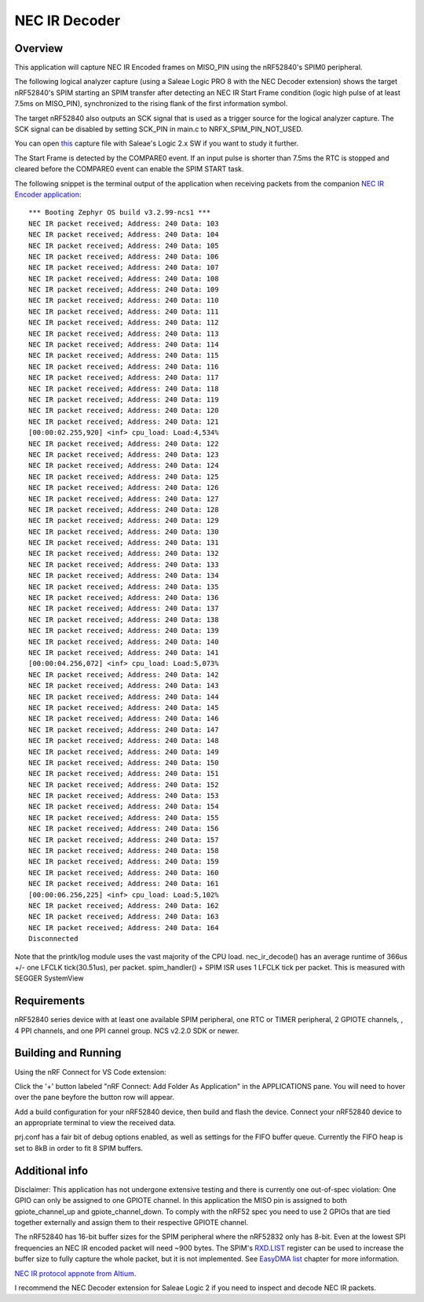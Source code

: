 
NEC IR Decoder
######

Overview
********
This application will capture NEC IR Encoded frames on MISO_PIN using the nRF52840's SPIM0 peripheral.

The following logical analyzer capture (using a Saleae Logic PRO 8 with the NEC Decoder extension) shows the target nRF52840's SPIM 
starting an SPIM transfer after detecting an NEC IR Start Frame condition (logic high pulse of at least 7.5ms on MISO_PIN), synchronized
to the rising flank of the first information symbol. 

The target nRF52840 also outputs an SCK signal that is used as a trigger source for the logical analyzer capture. 
The SCK signal can be disabled by setting SCK_PIN in main.c to NRFX_SPIM_PIN_NOT_USED.

.. image::  doc/NEC_IR_packet.png

You can open `this <doc/NEC_IR_saleae_capture.sal>`_ capture file with Saleae's Logic 2.x SW if you want to study it further.

The Start Frame is detected by the COMPARE0 event. If an input pulse is shorter than 7.5ms the RTC is stopped and cleared before the COMPARE0 event can enable the SPIM START task.

.. image:: doc/state_machine.png

The following snippet is the terminal output of the application when receiving packets from the companion `NEC IR Encoder application <https://github.com/haakonsh/NEC_IR_Encoder.git>`_: 
::

        *** Booting Zephyr OS build v3.2.99-ncs1 ***
        NEC IR packet received; Address: 240 Data: 103
        NEC IR packet received; Address: 240 Data: 104
        NEC IR packet received; Address: 240 Data: 105
        NEC IR packet received; Address: 240 Data: 106
        NEC IR packet received; Address: 240 Data: 107
        NEC IR packet received; Address: 240 Data: 108
        NEC IR packet received; Address: 240 Data: 109
        NEC IR packet received; Address: 240 Data: 110
        NEC IR packet received; Address: 240 Data: 111
        NEC IR packet received; Address: 240 Data: 112
        NEC IR packet received; Address: 240 Data: 113
        NEC IR packet received; Address: 240 Data: 114
        NEC IR packet received; Address: 240 Data: 115
        NEC IR packet received; Address: 240 Data: 116
        NEC IR packet received; Address: 240 Data: 117
        NEC IR packet received; Address: 240 Data: 118
        NEC IR packet received; Address: 240 Data: 119
        NEC IR packet received; Address: 240 Data: 120
        NEC IR packet received; Address: 240 Data: 121
        [00:00:02.255,920] <inf> cpu_load: Load:4,534%
        NEC IR packet received; Address: 240 Data: 122
        NEC IR packet received; Address: 240 Data: 123
        NEC IR packet received; Address: 240 Data: 124
        NEC IR packet received; Address: 240 Data: 125
        NEC IR packet received; Address: 240 Data: 126
        NEC IR packet received; Address: 240 Data: 127
        NEC IR packet received; Address: 240 Data: 128
        NEC IR packet received; Address: 240 Data: 129
        NEC IR packet received; Address: 240 Data: 130
        NEC IR packet received; Address: 240 Data: 131
        NEC IR packet received; Address: 240 Data: 132
        NEC IR packet received; Address: 240 Data: 133
        NEC IR packet received; Address: 240 Data: 134
        NEC IR packet received; Address: 240 Data: 135
        NEC IR packet received; Address: 240 Data: 136
        NEC IR packet received; Address: 240 Data: 137
        NEC IR packet received; Address: 240 Data: 138
        NEC IR packet received; Address: 240 Data: 139
        NEC IR packet received; Address: 240 Data: 140
        NEC IR packet received; Address: 240 Data: 141
        [00:00:04.256,072] <inf> cpu_load: Load:5,073%
        NEC IR packet received; Address: 240 Data: 142
        NEC IR packet received; Address: 240 Data: 143
        NEC IR packet received; Address: 240 Data: 144
        NEC IR packet received; Address: 240 Data: 145
        NEC IR packet received; Address: 240 Data: 146
        NEC IR packet received; Address: 240 Data: 147
        NEC IR packet received; Address: 240 Data: 148
        NEC IR packet received; Address: 240 Data: 149
        NEC IR packet received; Address: 240 Data: 150
        NEC IR packet received; Address: 240 Data: 151
        NEC IR packet received; Address: 240 Data: 152
        NEC IR packet received; Address: 240 Data: 153
        NEC IR packet received; Address: 240 Data: 154
        NEC IR packet received; Address: 240 Data: 155
        NEC IR packet received; Address: 240 Data: 156
        NEC IR packet received; Address: 240 Data: 157
        NEC IR packet received; Address: 240 Data: 158
        NEC IR packet received; Address: 240 Data: 159
        NEC IR packet received; Address: 240 Data: 160
        NEC IR packet received; Address: 240 Data: 161
        [00:00:06.256,225] <inf> cpu_load: Load:5,102%
        NEC IR packet received; Address: 240 Data: 162
        NEC IR packet received; Address: 240 Data: 163
        NEC IR packet received; Address: 240 Data: 164
        Disconnected

Note that the printk/log module uses the vast majority of the CPU load.
nec_ir_decode() has an average runtime of 366us +/- one LFCLK tick(30.51us), per packet. 
spim_handler() + SPIM ISR uses 1 LFCLK tick per packet. This is measured with SEGGER SystemView

Requirements
************
nRF52840 series device with at least one available SPIM peripheral, one RTC or TIMER peripheral, 2 GPIOTE channels,
, 4 PPI channels, and one PPI cannel group. NCS v2.2.0 SDK or newer. 

Building and Running
********************
Using the nRF Connect for VS Code extension:

Click the '+' button labeled "nRF Connect: Add Folder As Application" in the APPLICATIONS pane.
You will need to hover over the pane beyfore the button row will appear.

Add a build configuration for your nRF52840 device, then build and flash the device. 
Connect your nRF52840 device to an appropriate terminal to view the received data. 

prj.conf has a fair bit of debug options enabled, as well as settings for the FIFO buffer queue. 
Currently the FIFO heap is set to 8kB in order to fit 8 SPIM buffers.

Additional info
***************
Disclaimer:
This application has not undergone extensive testing and there is currently one out-of-spec violation: 
One GPIO can only be assigned to one GPIOTE channel. In this application the MISO pin is assigned to both gpiote_channel_up and gpiote_channel_down.
To comply with the nRF52 spec you need to use 2 GPIOs that are tied together externally and assign them to their respective GPIOTE channel.


The nRF52840 has 16-bit buffer sizes for the SPIM peripheral where the nRF52832 only has 8-bit. Even at the lowest SPI frequencies an NEC IR encoded packet will need ~900 bytes. 
The SPIM's `RXD.LIST <https://infocenter.nordicsemi.com/topic/com.nordic.infocenter.nrf52832.ps.v1.1/spim.html?cp=4_2_0_30_5_11#register.RXD.LIST>`_ register can be used to increase the buffer size to fully capture the whole packet, but it is not implemented.
See `EasyDMA list <https://infocenter.nordicsemi.com/topic/com.nordic.infocenter.nrf52832.ps.v1.1/spim.html?cp=4_2_0_30_1_0#topic>`_ chapter for more information.


`NEC IR protocol appnote from Altium <https://techdocs.altium.com/display/FPGA/NEC%2bInfrared%2bTransmission%2bProtocol>`_.


I recommend the NEC Decoder extension for Saleae Logic 2 if you need to inspect and decode NEC IR packets.